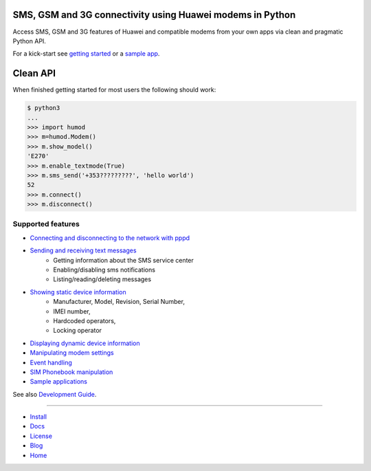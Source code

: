 .. image:: https://raw.githubusercontent.com/oozie/pyhumod/master/docs/logo.png
   :align: right

SMS, GSM and 3G connectivity using Huawei modems in Python
==========================================================
Access SMS, GSM and 3G features of Huawei and compatible modems from your own apps via clean and pragmatic Python API.

For a kick-start see `getting started <docs/GettingStarted.rst>`_ or a `sample app <docs/CoolApps.rst>`_. 

Clean API
=========
When finished getting started for most users the following should work:

.. code:: python

    $ python3
    ...
    >>> import humod
    >>> m=humod.Modem()
    >>> m.show_model()
    'E270'
    >>> m.enable_textmode(True)
    >>> m.sms_send('+353?????????', 'hello world')
    52
    >>> m.connect()
    >>> m.disconnect()

Supported features
------------------

- `Connecting and disconnecting to the network with pppd <docs/ConnectDisconnect.rst>`_
- `Sending and receiving text messages <docs/SendReceiveText.rst>`_
    - Getting information about the SMS service center
    - Enabling/disabling sms notifications
    - Listing/reading/deleting messages
- `Showing static device information <docs/ShowStaticInfo.rst>`_
    - Manufacturer, Model, Revision, Serial Number,
    - IMEI number,
    - Hardcoded operators,
    - Locking operator
- `Displaying dynamic device information <docs/GetDynamicInfo.rst>`_
- `Manipulating modem settings <docs/ChangeSettings.rst>`_
- `Event handling <docs/EventHandling.rst>`_
- `SIM Phonebook manipulation <docs/PhoneBook.rst>`_
- `Sample applications <docs/CoolApps.rst>`_

See also `Development Guide <docs/DevelGuide.rst>`_.

------

- `Install <INSTALL.rst>`_
- `Docs <docs/GettingStarted.rst>`_
- `License <LICENSE.rst>`_
- `Blog <https://pyhumod.ooz.ie>`_
- `Home <https://github.com/oozie/pyhumod>`_
